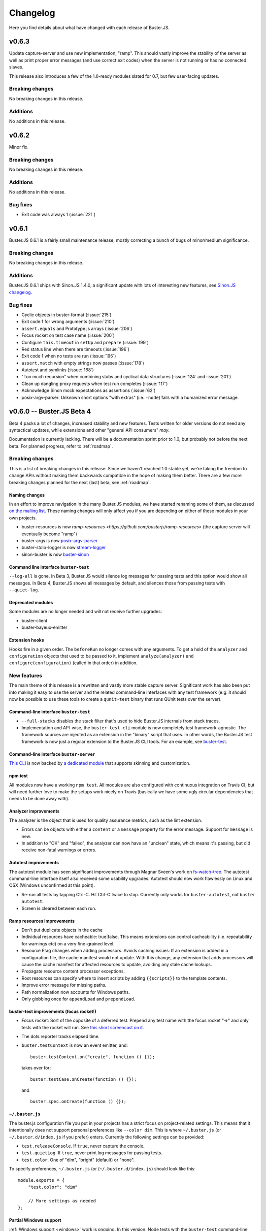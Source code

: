 .. highlight:: javascript

=========
Changelog
=========

Here you find details about what have changed with each release of Buster.JS.

v0.6.3
======

Update capture-server and use new implementation, "ramp". This should
vastly improve the stability of the server as well as print proper
error messages (and use correct exit codes) when the server is not
running or has no connected slaves.

This release also introduces a few of the 1.0-ready modules slated for
0.7, but few user-facing updates.

Breaking changes
----------------

No breaking changes in this release.

Additions
---------

No additions in this release.


v0.6.2
======

Minor fix.

Breaking changes
----------------

No breaking changes in this release.

Additions
---------

No additions in this release.

Bug fixes
---------

- Exit code was always 1 (:issue:`221`)


v0.6.1
======

Buster.JS 0.6.1 is a fairly small maintenance release, mostly correcting a
bunch of bugs of minor/medium significance.

Breaking changes
----------------

No breaking changes in this release.

Additions
---------

Buster.JS 0.6.1 ships with Sinon.JS 1.4.0, a significant update with lots of
interesting new features, see `Sinon.JS changelog
<http://sinonjs.org/Changelog.txt>`_.

Bug fixes
---------

- Cyclic objects in buster-format (:issue:`215`)

- Exit code 1 for wrong arguments (:issue:`210`)

- ``assert.equals`` and Prototype.js arrays (:issue:`206`)

- Focus rocket on test case name (:issue:`200`)

- Configure ``this.timeout`` in ``setUp`` and ``prepare`` (:issue:`199`)

- Red status line when there are timeouts (:issue:`196`)

- Exit code 1 when no tests are run (:issue:`195`)

- ``assert.match`` with empty strings now passes (:issue:`178`)

- Autotest and symlinks (:issue:`168`)

- "Too much recursion" when combining stubs and cyclical data structures
  (:issue:`124` and :issue:`201`)

- Clean up dangling proxy requests when test run completes (:issue:`117`)

- Acknowledge Sinon mock expectations as assertions (:issue:`62`)

- posix-argv-parser: Unknown short options "with extras" (i.e. ``-node``) fails
  with a humanized error message.


v0.6.0 -- Buster.JS Beta 4
==========================

Beta 4 packs a lot of changes, increased stability and new features. Tests
written for older versions do not need any syntactical updates, while
extensions and other "general API consumers" *may*.

Documentation is currently lacking. There will be a documentation sprint prior
to 1.0, but probably not before the next beta. For planned progress, refer to
:ref:`roadmap`.

Breaking changes
----------------

This is a list of breaking changes in this release. Since we haven't reached
1.0 stable yet, we're taking the freedom to change APIs without making them
backwards compatible in the hope of making them better. There are a few more
breaking changes planned for the next (last) beta, see :ref:`roadmap`.

Naming changes
^^^^^^^^^^^^^^

In an effort to improve navigation in the many Buster.JS modules, we have
started renaming some of them, as discussed `on the mailing list
<http://groups.google.com/group/busterjs-dev/browse_thread/thread/454146b98e69eef9>`_.
These naming changes will only affect you if you are depending on either of
these modules in your own projects.

- buster-resources is now `ramp-resources
  <https://github.com/busterjs/ramp-resources>` (the capture server will
  eventually become "ramp")
- buster-args is now `posix-argv-parser
  <https://github.com/busterjs/posix-argv-parser>`_
- buster-stdio-logger is now `stream-logger <https://github.com/busterjs/stream-logger>`_
- sinon-buster is now `buster-sinon
  <https://github.com/busterjs/buster-sinon>`_

Command line interface ``buster-test``
^^^^^^^^^^^^^^^^^^^^^^^^^^^^^^^^^^^^^^

``--log-all`` is gone. In Beta 3, Buster.JS would silence log messages for
passing tests and this option would show all messages. In Beta 4, Buster.JS
shows all messages by default, and silences those from passing tests with
``--quiet-log``.

Deprecated modules
^^^^^^^^^^^^^^^^^^

Some modules are no longer needed and will not receive further upgrades:

- buster-client
- buster-bayeux-emitter

Extension hooks
^^^^^^^^^^^^^^^

Hooks fire in a given order. The ``beforeRun`` no longer comes with
any arguments. To get a hold of the ``analyzer`` and ``configuration`` objects
that used to be passed to it, implement ``analyze(analyzer)`` and
``configure(configuration)`` (called in that order) in addition.

New features
------------

The main theme of this release is a rewritten and vastly more stable capture
server. Significant work has also been put into making it easy to use the
server and the related command-line interfaces with any test framework (e.g.
it should now be possible to use these tools to create a ``qunit-test``
binary that runs QUnit tests over the server).

Command-line interface ``buster-test``
^^^^^^^^^^^^^^^^^^^^^^^^^^^^^^^^^^^^^^

- ``--full-stacks`` disables the stack filter that's used to hide Buster.JS
  internals from stack traces.

- Implementation and API-wise, the ``buster-test-cli`` module is now completely
  test framework-agnostic. The framework sources are injected as an extension
  in the "binary" script that uses. In other words, the Buster.JS test
  framework is now just a regular extension to the Buster.JS CLI tools.
  For an example, see `buster-test
  <https://github.com/busterjs/buster/blob/v0.6.0/bin/buster-test>`_.

Command-line interface ``buster-server``
^^^^^^^^^^^^^^^^^^^^^^^^^^^^^^^^^^^^^^^^

`This CLI <https://github.com/busterjs/buster/blob/v0.6.0/bin/buster-server>`_
is now backed by `a dedicated module
<https://github.com/busterjs/buster-server-cli>`_ that supports skinning and
customization.

npm test
^^^^^^^^

All modules now have a working ``npm test``. All modules are also configured
with continuous integration on Travis CI, but will need further love to make
the setups work nicely on Travis (basically we have some ugly circular
dependencies that needs to be done away with).

Analyzer improvements
^^^^^^^^^^^^^^^^^^^^^

The analyzer is the object that is used for quality assurance metrics, such as
the lint extension.

- Errors can be objects with either a ``content`` or a ``message`` property for
  the error message. Support for ``message`` is new.

- In addition to "OK" and "failed", the analyzer can now have an "unclean"
  state, which means it's passing, but did receive non-fatal warnings or
  errors.

Autotest improvements
^^^^^^^^^^^^^^^^^^^^^

The autotest module has seen significant improvements through Magnar Sveen's
work on `fs-watch-tree <http://github.com/busterjs/fs-watch-tree>`_.  The
autotest command-line interface itself also received some usability upgrades.
Autotest should now work flawlessly on Linux and OSX (Windows unconfirmed at
this point).

- Re-run all tests by tapping Ctrl-C. Hit Ctrl-C twice to stop. Currently only
  works for ``buster-autotest``, not ``buster autotest``.

- Screen is cleared between each run.

Ramp resources improvements
^^^^^^^^^^^^^^^^^^^^^^^^^^^

- Don't put duplicate objects in the cache

- Individual resources have cacheable: true|false. This means extensions can
  control cacheability (i.e. repeatability for warnings etc) on a very
  fine-grained level.

- Resource Etag changes when adding processors. Avoids caching issues: If an
  extension is added in a configuration file, the cache manifest would not
  update. With this change, any extension that adds processors will cause the
  cache manifest for affected resources to update, avoiding any stale cache
  lookups.

- Propagate resource content processor exceptions.

- Root resources can specify where to insert scripts by adding ``{{scripts}}``
  to the template contents.

- Improve error message for missing paths.

- Path normalization now accounts for Windows paths.

- Only globbing once for ``appendLoad`` and ``prependLoad``.

buster-test improvements (focus rocket!)
^^^^^^^^^^^^^^^^^^^^^^^^^^^^^^^^^^^^^^^^

- Focus rocket: Sort of the opposite of a deferred test. Prepend any test name
  with the focus rocket "=>" and only tests with the rocket will run. See `this
  short screencast on it <http://ascii.io/a/548>`_.

- The dots reporter tracks elapsed time.

- ``buster.testContext`` is now an event emitter, and::

      buster.testContext.on("create", function () {});

  takes over for::

      buster.testCase.onCreate(function () {});

  and::

      buster.spec.onCreate(function () {});

``~/.buster.js``
^^^^^^^^^^^^^^^^

The buster.js configuration file you put in your projects has a strict focus
on project-related settings. This means that it intentionally does not support
personal preferences like ``--color dim``. This is where ``~/.buster.js`` (or
``~/.buster.d/index.js`` if you prefer) enters.  Currently the following
settings can be provided:

- ``test.releaseConsole``. If ``true``, never capture the console.

- ``test.quietLog``. If ``true``, never print log messages for passing tests.

- ``test.color``. One of "dim", "bright" (default) or "none".

To specify preferences, ``~/.buster.js`` (or (``~/.buster.d/index.js``) should
look like this::

    module.exports = {
        "test.color": "dim"

        // More settings as needed
    };

Partial Windows support
^^^^^^^^^^^^^^^^^^^^^^^

:ref:`Windows support <windows>` work is ongoing. In this version,
Node tests with the ``buster-test`` command-line interface is working, while
the server and browser automation part is still not quite there. If you need
Windows support, please consider chipping in.

Argv parsing
^^^^^^^^^^^^

buster-args is now posix-argv-parser and has an overhauled API. Highlights:

- Support for transforms

- Support for types

- New, close-to-stateless API

Various additions
^^^^^^^^^^^^^^^^^

- buster-core Event emitter: it is now safe to remove a listener inside a
  listener.

- buster-core Event emitter: It is now possible to subscribe to all events with
  one call, ``obj.on(function (event, data) {});``

- buster-core: Extracted tmpFile method from buster-configuration.

- buster-format Bug fix: hasOwnProperty issue on IE9.

- buster-lint: Prevent caching of files containing lint.

- buster-sinon: callOrder accepts array of spies.


v0.5.3
======

Released 2012-05-04.

Breaking changes
----------------

- *TODO Fill out*

Additions
---------

- *TODO Fill out*

Bugs
----

- *TODO Fill out*


v0.5.2
======

Released 2012-05-02.

Breaking changes
----------------

No breaking changes in this release.

Additions
---------

- Allow ``--config/-c`` for ``buster test`` to accept a comma separated list of
  configuration files. (:issue:`171`)

- Capture browser page displays how many browsers in total are captured.

Bugs
----

- buster-glob requires a newer glob, which solves a problem with same glob
  patterns in different working directories.

- Use ``path.join`` for cross-platform paths (only partially solved)


v0.5.1
======

Released 2012-04-26.

Breaking changes
----------------

No breaking changes in this release.

Additions
---------

- Only log messages (``buster.log``) for failed tests by default log all with
  ``--log-all``/``-L`` (:issue:`163`)

- Added more detailed information about OS (Sasha Depold,
  `buster-user-agent-parser #1
  <https://github.com/busterjs/buster-user-agent-parser/pull/1>`_,
  `buster-test-cli #1 <https://github.com/busterjs/buster-test-cli/pull/1>`_)

Bugs
----

- ``assert.same`` now is compatible with ES Harmony "egal". ``assert.equals``
  recognizes ``NaN`` as equal to ``NaN``. (:issue:`162`)


v0.5.0 -- Buster.JS Beta 3
==========================

Released 2012-04-17.

Breaking changes
----------------

This is a list of breaking changes in this release. Since we haven't reached
1.0 stable yet, we're taking the freedom to change APIs without making them
backwards compatible in the hope of making them better.

- ``testLibs`` removed, ``testHelpers`` added (:issue:`95`)

  This is a simple change of words. ``testHelpers`` resonates better with most
  uses of the property than ``testLibs``. It behaves like before, meaning that
  e.g. when you run single tests with ``buster test -t test/my-test.js``,
  everything in ``testHelpers`` will still be loaded.

- Some expectations changed names (:issue:`91`)

  We're renaming some expectations, basically to match the expectations in
  Jasmine. We were already pretty close to their API, and being 1:1 means way
  easier migration. Some expectations have also been added, you can find them
  in the "Changes" section below.

  - ``toBeSameAs`` is now ``toBe``. Example: ``expect(true).toBeTruthy()``

  - ``toBeInDelta`` is now ``toBeNear``, aliased to ``toBeCloseTo``. Example:
    ``expect(4.5).toBeCloseTo(4, 0.5)``

  - ``not()`` is now a property, not a function. Example:
    ``expect(false).not.toBeTruthy()``

- Removed assertion

  ``assert.typeOf`` was removed in favor of the more specific ones (e.g.
  ``assert.isString``)

- ``buster.env.path`` is removed

    Use ``buster.env.contextPath`` (was also available before beta 3) instead.
    Note that ``buster.env.contextPath`` does not include a trailing slash.


Additions
---------

- buster-autotest works on all platforms where ``fs.watch`` is supported.
  Autotest is also slightly clever, only running affected tests on each save
  and running the entire suite when going from red to green.

- Adding support for JsTestDriver style
  ``/*:DOC+=<div>test</div>*/`` with the new extension :ref:`buster-html-doc`.
  This extension can be used both in vanilla buster tests and alongside
  :ref:`buster-jstestdriver`. (:issue:`47`)

- The body of the testbed HTML in browser tests will now reset between each
  test run. It will not be cleared out entirely, it will be set to what it was
  initially. Note: this is not yet fixed in :ref:`buster-static`. (:issue:`74`)

- Added new expectations ``toContain``, ``toBeTruthy`` and ``toBeFalsy``.
  (:issue:`91`)

- Added new assertion ``contains`` (:issue:`91`)

- Added new CLI option, ``--release-console``, to ``buster test``. Buster now
  proxies all ``console`` loggings to ``buster.log`` by default, and you can
  use this setting to disable it. (:issue:`96`)

- Highlighting uncaught exceptions with colors to make them stand out.
  (:issue:`105`)

- The reporters now let you know if a timeout happened in ``setUp``,
  ``tearDown`` or in the test itself. (:issue:`12`)

- Proper exit codes for failing tests and other error situations (``buster
  test``) (:issue:`81`)

Bugs
----

- Fixed some bugs in server proxying for browser tests (:issue:`57`)

- Browser tests now fail when a test times out when there are successful tests
  in the same test run. (:issue:`77`)

- Browser tests now fail when there's no assertions in a test. (:issue:`69`)

- ``buster.log(function(){});`` would log undefined, as it called the function
  because of internals in buster-evented-logger. It no longer calls the
  function, and logs what you'd expect it to log. (:issue:`94`)

- Asserts are now counted properly in the JsTestDriver extension. (:issue:`49`,
  :issue:`31`)

- At some point in time, an unknown change fixed a small problem with
  ``assert.calledOnce``. Nobody knows what, where and why. (:issue:`70`)

- No longer running setUp/tearDown for deferred tests. (:issue:`107`)

- Chrome no longer periodically reloads the entire slave frameset when the tab
  is in the background. (:issue:`84`)

- Browser tests fail properly when there's no assertions in a test.
  (:issue:`69`)

- buster-static now properly made available when installing buster
  (:issue:`43`)

- Supporting ``"// deferred tests"`` in the BDD syntax as well. (:issue:`55`)

- Removing the use of ``Array.some`` and ``Object.create`` in browser code, for
  old browser compat. (:issue:`121`, :issue:`120`)

- ``extends`` on config groups now also copy extensions and other custom
  configurations. (:issue:`100`)

- Failing assertions are counted as assertions by the test runner.
  (:issue:`87`)

- Only installing one version of Sinon. (:issue:`14`)

- ``toBeCalledWith`` expectation now works when the stub/spy is called multiple
  times. (:issue:`82`)

- Properly counting assertions in buster-jstestdriver. (:issue:`49`)

- Making jstestdirver.jQuery available in buster-jstestdriver. (:issue:`48`)

- Now failing for non-existant files in the config file. (:issue:`78`)

- Status code is now non-zero when ``buster test`` fails with test errors etc.
  (:issue:`81`)

- Dot reporter wraps lines. (:issue:`32`)

- No longer warning with syntax error for files where the last line is a
  comment. (:issue:`144`)

- Fixing ``assert.exception`` failures causing stack overflows. (:issue:`63`)

- Logging a function no longer logs ``"undefined"``. (:issue:`94`)

- XML reporter now reports uncaught exceptions. (:issue:`134`)

- Dots reporter wraps lines when they become too long

- Uncaught exceptions does not print overlapping with dots

- Proper support for asynchronous test cases/specs (:issue:`15`)


v0.4.0 -- Buster.JS Beta 2
==========================

Released 2012-02-21.

This is a brief (i.e. not exhaustive) overview of changes from Beta 1. Beta 2
introduces quite a few fundamental refactorings and rewrites, and is
significantly closer to a stable 1.0 release than its predecessor.

With Beta 2, we've entered a more rapid iterative development and release
cycle. In the four days since the initial release, three patch updates have
already been shipped. "Beta 2" refers to Buster.JS version 0.4.1 or newer,
until we decide to do a release candidate (or another major beta, if
necessary).

Problems?
---------

Please `report as many issues <https://github.com/busterjs/buster/issues>`_ as
you can, and consider `contributing docs
<https://github.com/busterjs/buster-docs>`_ or file feature requests so we can
improve documentation. Docs are behind on some things, but we're working on it.

Breaking change: Config files can no longer read files outside of ``rootPath``
------------------------------------------------------------------------------

Since we haven't reached 1.0 stable yet, we're changing APIs without making
them backwards compatible.

Configuration file loading is revamped (most importantly,
:ref:`buster-resources` was completely rewritten).

``sources``, ``tests``, etc can no longer contain paths outside the root path.
The root path defaults to the path the configuration file is in. You can also
provide the ``rootPath`` property in the configuration file to base the project
outside the directory where the configuration file is located.

::

    config["My tests"] = {
        sources: ["../src/**/*.js"], // Will not work!
        tests: ["**/*-test.js"]
    };

    config["My tests"] = {
        rootPath: "../", // Will work (or just move the config file up one folder)
        sources: ["src/**/*.js"],
        tests: ["tests/**/*-test.js"]
    };


Changes
-------

- Stronger Node.JS inferences across the board.

- :ref:`Capture server <buster-capture-server>`: significant refactor.
  "Clients" are now "slaves" and several URLs have changed.

- Configuration file can now load :doc:`extensions <extensions/index>`.  A few
  are already availble, and others, like buster-amd (:issue:`15`) and coverage
  is right around the corner.

- buster-promise is now deprecated and will not receive further updates. We
  recommend the wonderful `when.js <https://github.com/cujojs/when>`_
  instead--it's what we use.

- Buster now syntax checks files before attempting to run tests in browsers.
  This ensures a stable environment with good feedback, regardless of target
  browser.

- The test runner was rewritten. It now supports per-test timeouts, the done
  callback can be used to wrap functions ("we're done when this function is
  called"), asynchronous ``testCase`` and ``describe``, and TeamCity reporter.

- The test runner now has a system for including other measures in a test run,
  issuing warnings, or even preventing tests from running at all. The first
  external tool included in this system is :ref:`buster-lint`. Expect more
  thorough documentation of this system as it evolves.


v0.3.0 -- Buster.JS Beta 1
==========================

The beta is upon us!

See :ref:`getting started <getting-started>` and :ref:`the overview <overview>`
for usage, installation, features, etc.

So far we have QUnit style static html page testing, JsTestDriver style browser
automation, and node testing. We have stubbing and mocking, setUp and tearDown,
asynchronous tests, hybrid browser/Node tests, and much more.

We *don't* have a super stable 1.0 that you can connect to a zillion old
browsers to and have it run in a stable fashion in your CI environment. Getting
there requires field testing, and that's where you come in.

You will run into issues, and when you do, we want to know about them. Please
don't hesitate `posting issues in the issue tracker
<https://github.com/busterjs/buster/issues>`_.

See also `mailing list <http://groups.google.com/group/busterjs>`_,
#buster.js at irc.freenode.net, and `@buster_js at Twitter
<http://twitter.com/buster_js>`_.


Known issues
------------

IE7 and lower, and Safari, doesn't work with ``buster server``. You can still
use ``buster static`` to run your tests in these browsers.


Roadmap
-------

- Running browser tests without a browser and a server via PhantomJS
- Stability for CI environments etc.
- ...and more. This list is incomplete.
